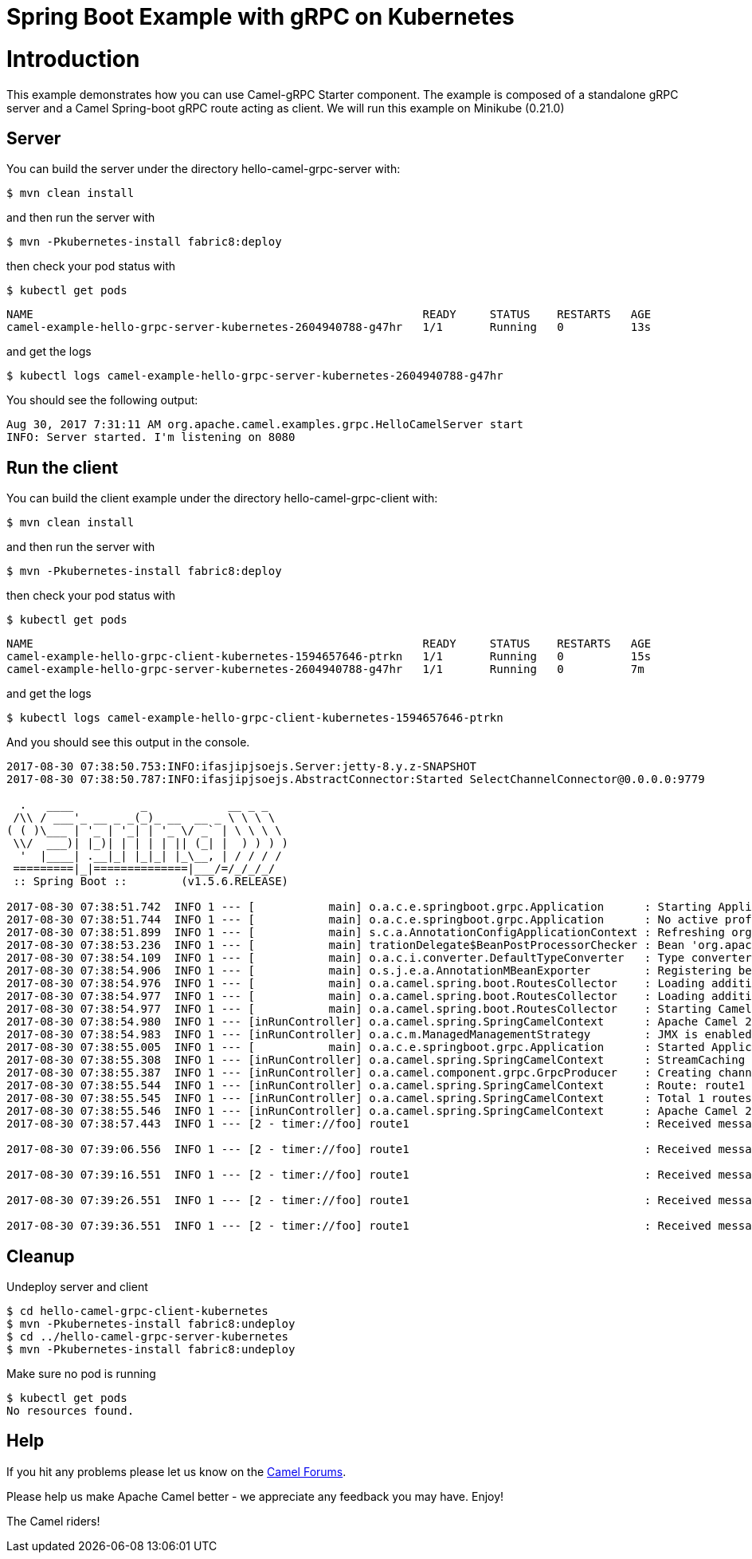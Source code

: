 # Spring Boot Example with gRPC on Kubernetes

= Introduction

This example demonstrates how you can use Camel-gRPC Starter component. The example is composed of a standalone gRPC server and a Camel Spring-boot gRPC route acting as client. We will run this example on Minikube (0.21.0)

== Server

You can build the server under the directory hello-camel-grpc-server with:

    $ mvn clean install 

and then run the server with

    $ mvn -Pkubernetes-install fabric8:deploy

then check your pod status with

    $ kubectl get pods

[source,bash]
----
NAME                                                          READY     STATUS    RESTARTS   AGE
camel-example-hello-grpc-server-kubernetes-2604940788-g47hr   1/1       Running   0          13s
----

and get the logs

    $ kubectl logs camel-example-hello-grpc-server-kubernetes-2604940788-g47hr

You should see the following output:

[source,bash]
----
Aug 30, 2017 7:31:11 AM org.apache.camel.examples.grpc.HelloCamelServer start
INFO: Server started. I'm listening on 8080
----

== Run the client

You can build the client example under the directory hello-camel-grpc-client with:

    $ mvn clean install

and then run the server with

    $ mvn -Pkubernetes-install fabric8:deploy

then check your pod status with

    $ kubectl get pods

[source,bash]
----
NAME                                                          READY     STATUS    RESTARTS   AGE
camel-example-hello-grpc-client-kubernetes-1594657646-ptrkn   1/1       Running   0          15s
camel-example-hello-grpc-server-kubernetes-2604940788-g47hr   1/1       Running   0          7m

----

and get the logs

    $ kubectl logs camel-example-hello-grpc-client-kubernetes-1594657646-ptrkn

And you should see this output in the console.

[source,bash]
----
2017-08-30 07:38:50.753:INFO:ifasjipjsoejs.Server:jetty-8.y.z-SNAPSHOT
2017-08-30 07:38:50.787:INFO:ifasjipjsoejs.AbstractConnector:Started SelectChannelConnector@0.0.0.0:9779

  .   ____          _            __ _ _
 /\\ / ___'_ __ _ _(_)_ __  __ _ \ \ \ \
( ( )\___ | '_ | '_| | '_ \/ _` | \ \ \ \
 \\/  ___)| |_)| | | | | || (_| |  ) ) ) )
  '  |____| .__|_| |_|_| |_\__, | / / / /
 =========|_|==============|___/=/_/_/_/
 :: Spring Boot ::        (v1.5.6.RELEASE)

2017-08-30 07:38:51.742  INFO 1 --- [           main] o.a.c.e.springboot.grpc.Application      : Starting Application v2.20.0-SNAPSHOT on camel-example-hello-grpc-client-kubernetes-1594657646-ptrkn with PID 1 (/deployments/camel-example-hello-grpc-client-kubernetes-2.20.0-SNAPSHOT.jar started by root in /deployments)
2017-08-30 07:38:51.744  INFO 1 --- [           main] o.a.c.e.springboot.grpc.Application      : No active profile set, falling back to default profiles: default
2017-08-30 07:38:51.899  INFO 1 --- [           main] s.c.a.AnnotationConfigApplicationContext : Refreshing org.springframework.context.annotation.AnnotationConfigApplicationContext@5faeada1: startup date [Wed Aug 30 07:38:51 GMT 2017]; root of context hierarchy
2017-08-30 07:38:53.236  INFO 1 --- [           main] trationDelegate$BeanPostProcessorChecker : Bean 'org.apache.camel.spring.boot.CamelAutoConfiguration' of type [org.apache.camel.spring.boot.CamelAutoConfiguration$$EnhancerBySpringCGLIB$$bd99dea4] is not eligible for getting processed by all BeanPostProcessors (for example: not eligible for auto-proxying)
2017-08-30 07:38:54.109  INFO 1 --- [           main] o.a.c.i.converter.DefaultTypeConverter   : Type converters loaded (core: 192, classpath: 1)
2017-08-30 07:38:54.906  INFO 1 --- [           main] o.s.j.e.a.AnnotationMBeanExporter        : Registering beans for JMX exposure on startup
2017-08-30 07:38:54.976  INFO 1 --- [           main] o.a.camel.spring.boot.RoutesCollector    : Loading additional Camel XML routes from: classpath:camel/*.xml
2017-08-30 07:38:54.977  INFO 1 --- [           main] o.a.camel.spring.boot.RoutesCollector    : Loading additional Camel XML rests from: classpath:camel-rest/*.xml
2017-08-30 07:38:54.977  INFO 1 --- [           main] o.a.camel.spring.boot.RoutesCollector    : Starting CamelMainRunController to ensure the main thread keeps running
2017-08-30 07:38:54.980  INFO 1 --- [inRunController] o.a.camel.spring.SpringCamelContext      : Apache Camel 2.20.0-SNAPSHOT (CamelContext: gRPC) is starting
2017-08-30 07:38:54.983  INFO 1 --- [inRunController] o.a.c.m.ManagedManagementStrategy        : JMX is enabled
2017-08-30 07:38:55.005  INFO 1 --- [           main] o.a.c.e.springboot.grpc.Application      : Started Application in 3.745 seconds (JVM running for 4.657)
2017-08-30 07:38:55.308  INFO 1 --- [inRunController] o.a.camel.spring.SpringCamelContext      : StreamCaching is not in use. If using streams then its recommended to enable stream caching. See more details at http://camel.apache.org/stream-caching.html
2017-08-30 07:38:55.387  INFO 1 --- [inRunController] o.a.camel.component.grpc.GrpcProducer    : Creating channel to the remote gRPC server grpc-server:80
2017-08-30 07:38:55.544  INFO 1 --- [inRunController] o.a.camel.spring.SpringCamelContext      : Route: route1 started and consuming from: timer://foo?period=10000&repeatCount=5
2017-08-30 07:38:55.545  INFO 1 --- [inRunController] o.a.camel.spring.SpringCamelContext      : Total 1 routes, of which 1 are started
2017-08-30 07:38:55.546  INFO 1 --- [inRunController] o.a.camel.spring.SpringCamelContext      : Apache Camel 2.20.0-SNAPSHOT (CamelContext: gRPC) started in 0.565 seconds
2017-08-30 07:38:57.443  INFO 1 --- [2 - timer://foo] route1                                   : Received message: "Hello Camel"

2017-08-30 07:39:06.556  INFO 1 --- [2 - timer://foo] route1                                   : Received message: "Hello Camel"

2017-08-30 07:39:16.551  INFO 1 --- [2 - timer://foo] route1                                   : Received message: "Hello Camel"

2017-08-30 07:39:26.551  INFO 1 --- [2 - timer://foo] route1                                   : Received message: "Hello Camel"

2017-08-30 07:39:36.551  INFO 1 --- [2 - timer://foo] route1                                   : Received message: "Hello Camel"

----

== Cleanup

Undeploy server and client
```
$ cd hello-camel-grpc-client-kubernetes
$ mvn -Pkubernetes-install fabric8:undeploy
$ cd ../hello-camel-grpc-server-kubernetes
$ mvn -Pkubernetes-install fabric8:undeploy
```
Make sure no pod is running
```
$ kubectl get pods
No resources found.
```

== Help

If you hit any problems please let us know on the http://camel.apache.org/discussion-forums.html[Camel Forums].

Please help us make Apache Camel better - we appreciate any feedback you may have. Enjoy!

The Camel riders!
